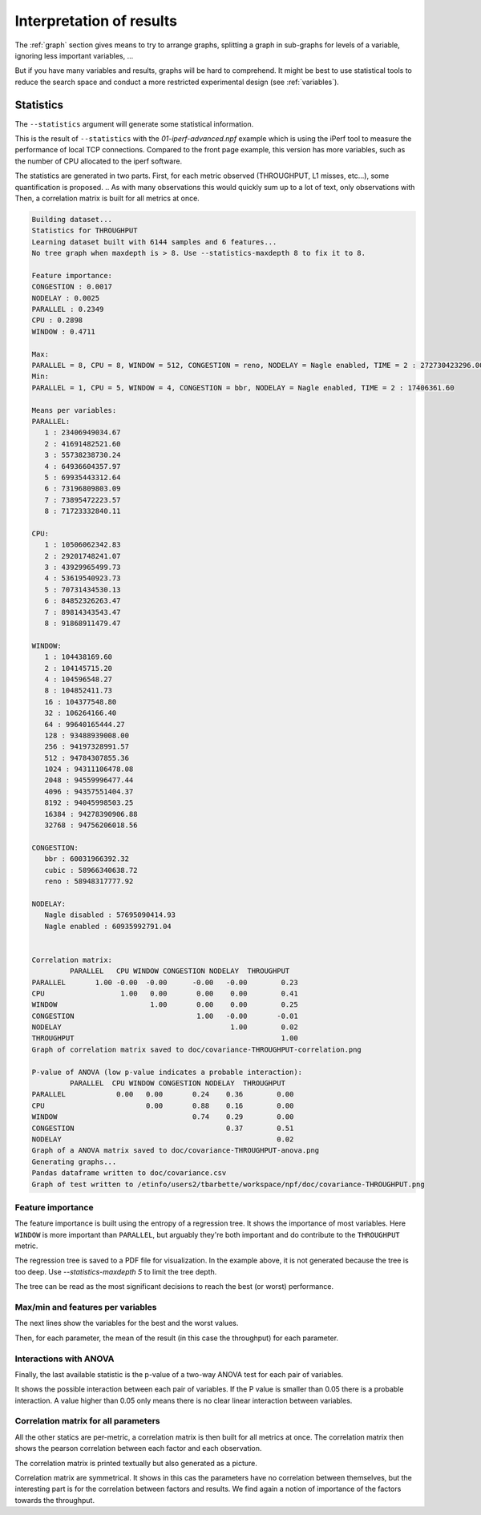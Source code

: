 .. _stats:

Interpretation of results
=========================

The :ref:`graph` section gives means to try to arrange graphs, splitting a graph in sub-graphs for
levels of a variable, ignoring less important variables, ...

But if you have many variables and results, graphs will be hard to comprehend.
It might be best to use statistical tools to reduce the search space and conduct
a more restricted experimental design (see :ref:`variables`).

Statistics
----------
The ``--statistics`` argument will generate some statistical information.

This is the result of ``--statistics`` with the `01-iperf-advanced.npf` example which
is using the iPerf tool to measure the performance of local TCP connections. Compared to the front page
example, this version has more variables, such as the number of CPU allocated to the iperf software.

The statistics are generated in two parts. First, for each metric observed (THROUGHPUT, L1 misses, etc...), some quantification is proposed.
.. As with many observations this would quickly sum up to a lot of text, only observations with
Then, a correlation matrix is built for all metrics at once.



.. code-block:: text

   Building dataset...
   Statistics for THROUGHPUT
   Learning dataset built with 6144 samples and 6 features...
   No tree graph when maxdepth is > 8. Use --statistics-maxdepth 8 to fix it to 8.

   Feature importance:
   CONGESTION : 0.0017
   NODELAY : 0.0025
   PARALLEL : 0.2349
   CPU : 0.2898
   WINDOW : 0.4711

   Max:
   PARALLEL = 8, CPU = 8, WINDOW = 512, CONGESTION = reno, NODELAY = Nagle enabled, TIME = 2 : 272730423296.00
   Min:
   PARALLEL = 1, CPU = 5, WINDOW = 4, CONGESTION = bbr, NODELAY = Nagle enabled, TIME = 2 : 17406361.60

   Means per variables:
   PARALLEL:
      1 : 23406949034.67
      2 : 41691482521.60
      3 : 55738238730.24
      4 : 64936604357.97
      5 : 69935443312.64
      6 : 73196809803.09
      7 : 73895472223.57
      8 : 71723332840.11

   CPU:
      1 : 10506062342.83
      2 : 29201748241.07
      3 : 43929965499.73
      4 : 53619540923.73
      5 : 70731434530.13
      6 : 84852326263.47
      7 : 89814343543.47
      8 : 91868911479.47

   WINDOW:
      1 : 104438169.60
      2 : 104145715.20
      4 : 104596548.27
      8 : 104852411.73
      16 : 104377548.80
      32 : 106264166.40
      64 : 99640165444.27
      128 : 93488939008.00
      256 : 94197328991.57
      512 : 94784307855.36
      1024 : 94311106478.08
      2048 : 94559996477.44
      4096 : 94357551404.37
      8192 : 94045998503.25
      16384 : 94278390906.88
      32768 : 94756206018.56

   CONGESTION:
      bbr : 60031966392.32
      cubic : 58966340638.72
      reno : 58948317777.92

   NODELAY:
      Nagle disabled : 57695090414.93
      Nagle enabled : 60935992791.04


   Correlation matrix:
            PARALLEL   CPU WINDOW CONGESTION NODELAY  THROUGHPUT
   PARALLEL       1.00 -0.00  -0.00      -0.00   -0.00        0.23
   CPU                  1.00   0.00       0.00    0.00        0.41
   WINDOW                      1.00       0.00    0.00        0.25
   CONGESTION                             1.00   -0.00       -0.01
   NODELAY                                        1.00        0.02
   THROUGHPUT                                                 1.00
   Graph of correlation matrix saved to doc/covariance-THROUGHPUT-correlation.png

   P-value of ANOVA (low p-value indicates a probable interaction):
            PARALLEL  CPU WINDOW CONGESTION NODELAY  THROUGHPUT
   PARALLEL            0.00   0.00       0.24    0.36        0.00
   CPU                        0.00       0.88    0.16        0.00
   WINDOW                                0.74    0.29        0.00
   CONGESTION                                    0.37        0.51
   NODELAY                                                   0.02
   Graph of a ANOVA matrix saved to doc/covariance-THROUGHPUT-anova.png
   Generating graphs...
   Pandas dataframe written to doc/covariance.csv
   Graph of test written to /etinfo/users2/tbarbette/workspace/npf/doc/covariance-THROUGHPUT.png

Feature importance
^^^^^^^^^^^^^^^^^^

The feature importance is built using the entropy of a regression tree.
It shows the importance of most variables. Here ``WINDOW`` is more important than ``PARALLEL``, but arguably they're both important and do contribute to the ``THROUGHPUT`` metric.

The regression tree is saved to a PDF file for visualization. In the example above, it is not generated because the tree is too deep.
Use `--statistics-maxdepth 5` to limit the tree depth.

.. image:: https://github.com/tbarbette/npf/raw/main/doc/covariance-THROUGHPUT-clf.png
   :width: 400
   :alt: Regression tree

The tree can be read as the most significant decisions to reach the best (or worst) performance.

Max/min and features per variables
^^^^^^^^^^^^^^^^^^^^^^^^^^^^^^^^^^

The next lines show the variables for the best and the worst values.

Then, for each parameter, the mean of the result (in this case the throughput) for each parameter.

Interactions with ANOVA
^^^^^^^^^^^^^^^^^^^^^^^

Finally, the last available statistic is the p-value of a two-way ANOVA test for each pair of variables.

.. image:: https://github.com/tbarbette/npf/raw/main/doc/covariance-THROUGHPUT-anova.png
   :width: 400
   :alt: ANOVA p-value matrix

It shows the possible interaction between each pair of variables. If the P value is smaller than 0.05 there is a probable interaction. A value higher than 0.05 only means there is no clear linear interaction between variables.


Correlation matrix for all parameters
^^^^^^^^^^^^^^^^^^^^^^^^^^^^^^^^^^^^^
All the other statics are per-metric, a correlation matrix is then built for all metrics at once.
The correlation matrix then shows the pearson correlation between each factor and each observation.

The correlation matrix is printed textually but also generated as a picture.

.. image:: https://github.com/tbarbette/npf/raw/main/doc/covariance-THROUGHPUT-correlation.png
   :width: 400
   :alt: Correlation matrix

Correlation matrix are symmetrical. It shows in this cas the parameters have no correlation between themselves,
but the interesting part is for the correlation between factors and results. We find again a notion of
importance of the factors towards the throughput.
